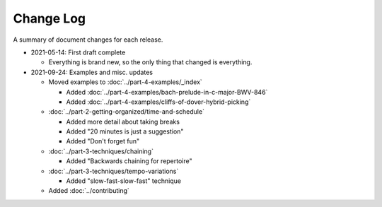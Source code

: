Change Log
----------

A summary of document changes for each release.

.. Command to build the change log, appending to this file:

   Run the below in docs:

   pushd part-5-appendices
   echo .. as at commit `git log -n 1 --pretty=format:"%h"` >> change-log.rst
   git log <prev sha or tag>..HEAD --pretty=format:"  * %as - %s" --reverse >> change-log.rst
   popd

   or for initial entry:

   pushd part-5-appendices
   echo .. as at commit `git log -n 1 --pretty=format:"%h"` >> change-log.rst
   git log --pretty=format:"  * %as - %s" --reverse >> change-log.rst
   popd

   Then edit the output that's been appended.

* 2021-05-14: First draft complete

  * Everything is brand new, so the only thing that changed is everything.

* 2021-09-24: Examples and misc. updates

  * Moved examples to :doc:`../part-4-examples/_index`

    * Added :doc:`../part-4-examples/bach-prelude-in-c-major-BWV-846`
    * Added :doc:`../part-4-examples/cliffs-of-dover-hybrid-picking`

  * :doc:`../part-2-getting-organized/time-and-schedule`

    * Added more detail about taking breaks
    * Added "20 minutes is just a suggestion"
    * Added "Don't forget fun"
  
  * :doc:`../part-3-techniques/chaining`
  
    * Added "Backwards chaining for repertoire"
    
  * :doc:`../part-3-techniques/tempo-variations`
  
    * Added "slow-fast-slow-fast" technique

  * Added :doc:`../contributing`


